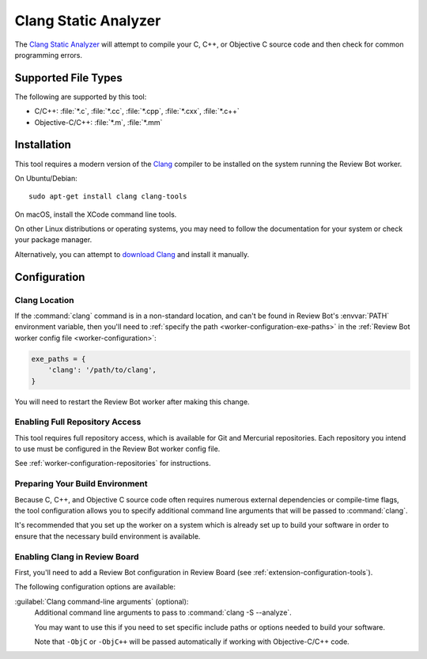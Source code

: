 .. _tool-clang:

=====================
Clang Static Analyzer
=====================

The `Clang Static Analyzer`_ will attempt to compile your C, C++, or Objective
C source code and then check for common programming errors.

.. _Clang Static Analyzer: https://clang-analyzer.llvm.org/


Supported File Types
====================

The following are supported by this tool:

* C/C++: :file:`*.c`, :file:`*.cc`, :file:`*.cpp`, :file:`*.cxx`,
  :file:`*.c++`
* Objective-C/C++: :file:`*.m`, :file:`*.mm`


Installation
============

This tool requires a modern version of the Clang_ compiler to be installed on
the system running the Review Bot worker.

On Ubuntu/Debian::

    sudo apt-get install clang clang-tools

On macOS, install the XCode command line tools.

On other Linux distributions or operating systems, you may need to follow the
documentation for your system or check your package manager.

Alternatively, you can attempt to `download Clang`_ and install it manually.


.. _Clang: https://clang.llvm.org/
.. _download Clang: https://releases.llvm.org/download.html


Configuration
=============

Clang Location
--------------

If the :command:`clang` command is in a non-standard location, and can't
be found in Review Bot's :envvar:`PATH` environment variable, then you'll
need to :ref:`specify the path <worker-configuration-exe-paths>` in the
:ref:`Review Bot worker config file <worker-configuration>`:

.. code-block:: python

    exe_paths = {
        'clang': '/path/to/clang',
    }

You will need to restart the Review Bot worker after making this change.


Enabling Full Repository Access
-------------------------------

This tool requires full repository access, which is available for Git and
Mercurial repositories. Each repository you intend to use must be configured
in the Review Bot worker config file.

See :ref:`worker-configuration-repositories` for instructions.


Preparing Your Build Environment
--------------------------------

Because C, C++, and Objective C source code often requires numerous external
dependencies or compile-time flags, the tool configuration allows you to
specify additional command line arguments that will be passed to
:command:`clang`.

It's recommended that you set up the worker on a system which is already set
up to build your software in order to ensure that the necessary build
environment is available.


Enabling Clang in Review Board
------------------------------

First, you'll need to add a Review Bot configuration in Review Board (see
:ref:`extension-configuration-tools`).

The following configuration options are available:

:guilabel:`Clang command-line arguments` (optional):
    Additional command line arguments to pass to :command:`clang -S --analyze`.

    You may want to use this if you need to set specific include paths or
    options needed to build your software.

    Note that ``-ObjC`` or ``-ObjC++`` will be passed automatically if working
    with Objective-C/C++ code.
